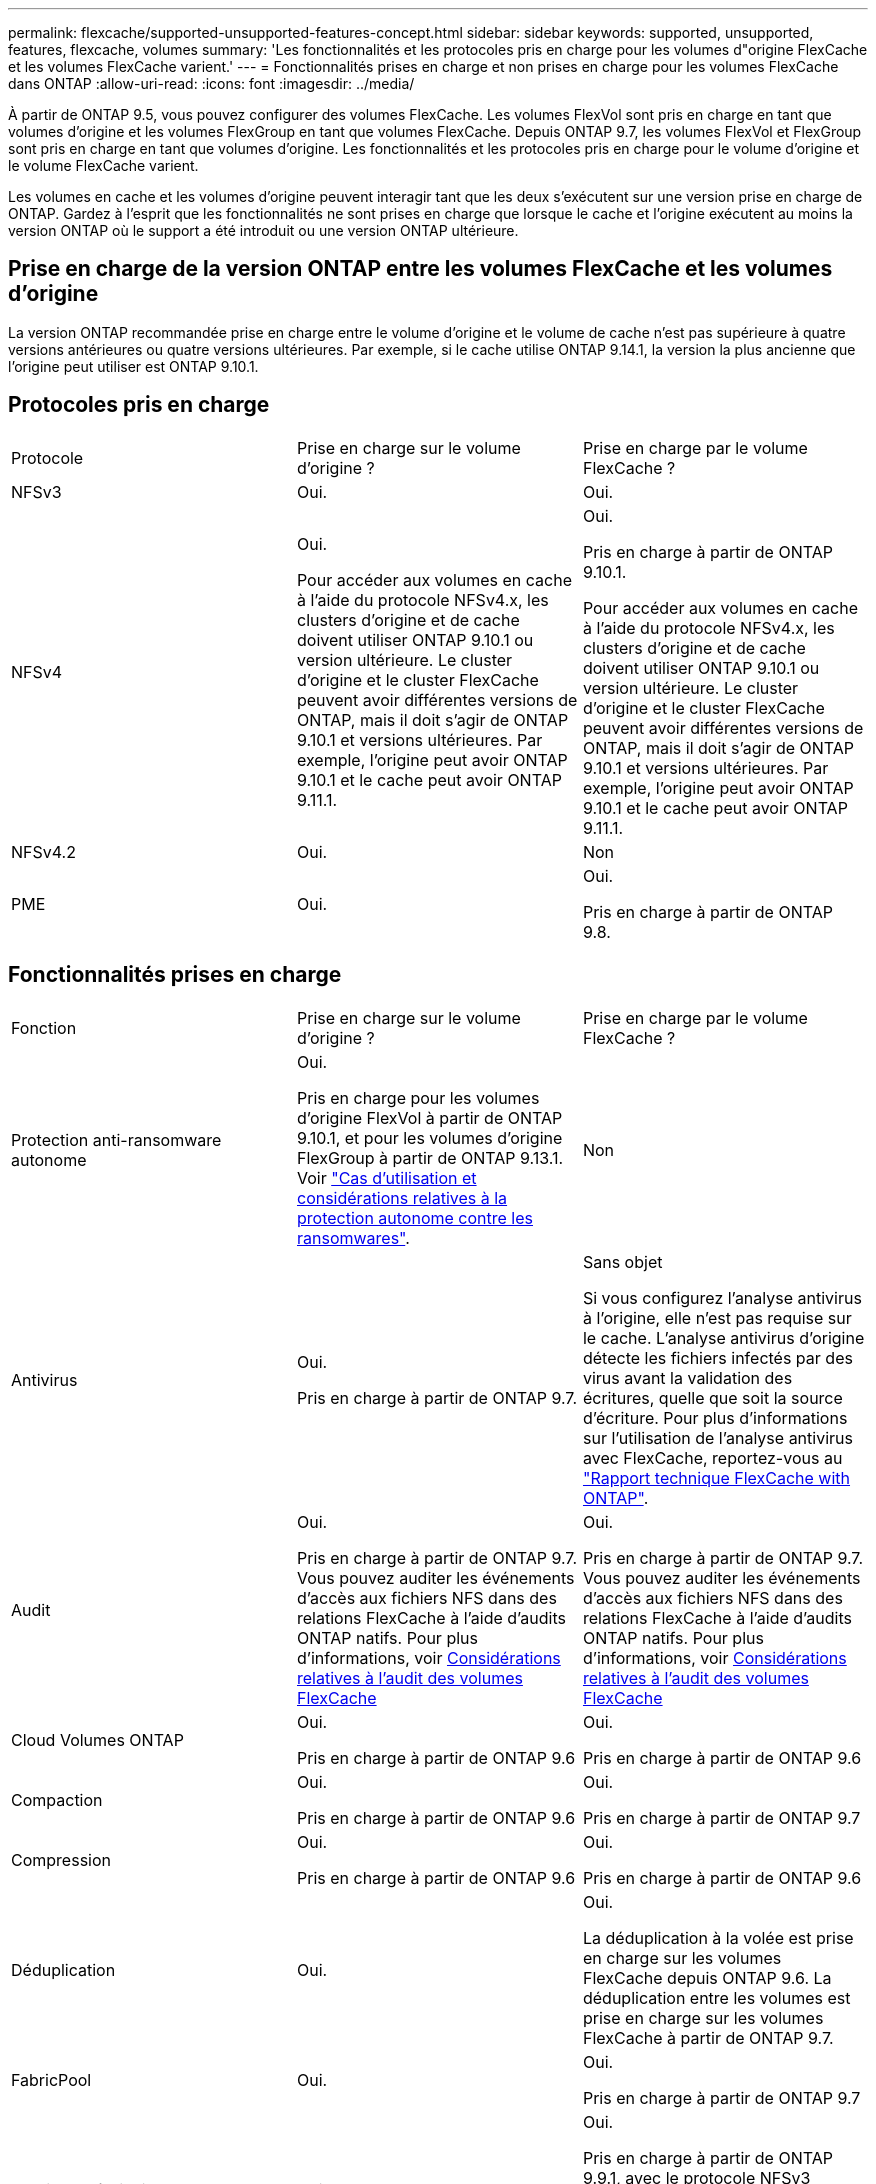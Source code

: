 ---
permalink: flexcache/supported-unsupported-features-concept.html 
sidebar: sidebar 
keywords: supported, unsupported, features, flexcache, volumes 
summary: 'Les fonctionnalités et les protocoles pris en charge pour les volumes d"origine FlexCache et les volumes FlexCache varient.' 
---
= Fonctionnalités prises en charge et non prises en charge pour les volumes FlexCache dans ONTAP
:allow-uri-read: 
:icons: font
:imagesdir: ../media/


[role="lead"]
À partir de ONTAP 9.5, vous pouvez configurer des volumes FlexCache. Les volumes FlexVol sont pris en charge en tant que volumes d'origine et les volumes FlexGroup en tant que volumes FlexCache. Depuis ONTAP 9.7, les volumes FlexVol et FlexGroup sont pris en charge en tant que volumes d'origine. Les fonctionnalités et les protocoles pris en charge pour le volume d'origine et le volume FlexCache varient.

Les volumes en cache et les volumes d'origine peuvent interagir tant que les deux s'exécutent sur une version prise en charge de ONTAP. Gardez à l'esprit que les fonctionnalités ne sont prises en charge que lorsque le cache et l'origine exécutent au moins la version ONTAP où le support a été introduit ou une version ONTAP ultérieure.



== Prise en charge de la version ONTAP entre les volumes FlexCache et les volumes d'origine

La version ONTAP recommandée prise en charge entre le volume d'origine et le volume de cache n'est pas supérieure à quatre versions antérieures ou quatre versions ultérieures. Par exemple, si le cache utilise ONTAP 9.14.1, la version la plus ancienne que l'origine peut utiliser est ONTAP 9.10.1.



== Protocoles pris en charge

|===


| Protocole | Prise en charge sur le volume d'origine ? | Prise en charge par le volume FlexCache ? 


 a| 
NFSv3
 a| 
Oui.
 a| 
Oui.



 a| 
NFSv4
 a| 
Oui.

Pour accéder aux volumes en cache à l'aide du protocole NFSv4.x, les clusters d'origine et de cache doivent utiliser ONTAP 9.10.1 ou version ultérieure. Le cluster d'origine et le cluster FlexCache peuvent avoir différentes versions de ONTAP, mais il doit s'agir de ONTAP 9.10.1 et versions ultérieures. Par exemple, l'origine peut avoir ONTAP 9.10.1 et le cache peut avoir ONTAP 9.11.1.
 a| 
Oui.

Pris en charge à partir de ONTAP 9.10.1.

Pour accéder aux volumes en cache à l'aide du protocole NFSv4.x, les clusters d'origine et de cache doivent utiliser ONTAP 9.10.1 ou version ultérieure. Le cluster d'origine et le cluster FlexCache peuvent avoir différentes versions de ONTAP, mais il doit s'agir de ONTAP 9.10.1 et versions ultérieures. Par exemple, l'origine peut avoir ONTAP 9.10.1 et le cache peut avoir ONTAP 9.11.1.



 a| 
NFSv4.2
 a| 
Oui.
 a| 
Non



 a| 
PME
 a| 
Oui.
 a| 
Oui.

Pris en charge à partir de ONTAP 9.8.

|===


== Fonctionnalités prises en charge

|===


| Fonction | Prise en charge sur le volume d'origine ? | Prise en charge par le volume FlexCache ? 


 a| 
Protection anti-ransomware autonome
 a| 
Oui.

Pris en charge pour les volumes d'origine FlexVol à partir de ONTAP 9.10.1, et pour les volumes d'origine FlexGroup à partir de ONTAP 9.13.1. Voir link:../anti-ransomware/use-cases-restrictions-concept.html#unsupported-configurations["Cas d'utilisation et considérations relatives à la protection autonome contre les ransomwares"].
 a| 
Non



 a| 
Antivirus
 a| 
Oui.

Pris en charge à partir de ONTAP 9.7.
 a| 
Sans objet

Si vous configurez l'analyse antivirus à l'origine, elle n'est pas requise sur le cache. L'analyse antivirus d'origine détecte les fichiers infectés par des virus avant la validation des écritures, quelle que soit la source d'écriture. Pour plus d'informations sur l'utilisation de l'analyse antivirus avec FlexCache, reportez-vous au https://www.netapp.com/media/7336-tr4743.pdf["Rapport technique FlexCache with ONTAP"^].



 a| 
Audit
 a| 
Oui.

Pris en charge à partir de ONTAP 9.7.
Vous pouvez auditer les événements d'accès aux fichiers NFS dans des relations FlexCache à l'aide d'audits ONTAP natifs.
Pour plus d'informations, voir xref:audit-flexcache-volumes-concept.adoc[Considérations relatives à l'audit des volumes FlexCache]
 a| 
Oui.

Pris en charge à partir de ONTAP 9.7.
Vous pouvez auditer les événements d'accès aux fichiers NFS dans des relations FlexCache à l'aide d'audits ONTAP natifs.
Pour plus d'informations, voir xref:audit-flexcache-volumes-concept.adoc[Considérations relatives à l'audit des volumes FlexCache]



 a| 
Cloud Volumes ONTAP
 a| 
Oui.

Pris en charge à partir de ONTAP 9.6
 a| 
Oui.

Pris en charge à partir de ONTAP 9.6



 a| 
Compaction
 a| 
Oui.

Pris en charge à partir de ONTAP 9.6
 a| 
Oui.

Pris en charge à partir de ONTAP 9.7



 a| 
Compression
 a| 
Oui.

Pris en charge à partir de ONTAP 9.6
 a| 
Oui.

Pris en charge à partir de ONTAP 9.6



 a| 
Déduplication
 a| 
Oui.
 a| 
Oui.

La déduplication à la volée est prise en charge sur les volumes FlexCache depuis ONTAP 9.6. La déduplication entre les volumes est prise en charge sur les volumes FlexCache à partir de ONTAP 9.7.



 a| 
FabricPool
 a| 
Oui.
 a| 
Oui.

Pris en charge à partir de ONTAP 9.7



 a| 
Reprise après incident FlexCache
 a| 
Oui.
 a| 
Oui.

Pris en charge à partir de ONTAP 9.9.1, avec le protocole NFSv3 uniquement. Les volumes FlexCache doivent se trouver dans des SVM distincts ou dans des clusters distincts.



 a| 
Volume FlexGroup
 a| 
Oui.

Pris en charge à partir de ONTAP 9.7
 a| 
Oui.



 a| 
Volume FlexVol
 a| 
Oui.
 a| 
Non



 a| 
FPolicy
 a| 
Oui.

Pris en charge à partir de ONTAP 9.7
 a| 
Oui.

Pris en charge pour NFS à partir de ONTAP 9.7.
Pris en charge pour SMB à partir de ONTAP 9.14.1.



 a| 
Configuration MetroCluster
 a| 
Oui.

Pris en charge à partir de ONTAP 9.7
 a| 
Oui.

Pris en charge à partir de ONTAP 9.7



 a| 
Microsoft Offloaded Data Transfer (ODX)
 a| 
Oui.
 a| 
Non



 a| 
Chiffrement d'agrégat NetApp (NAE)
 a| 
Oui.

Pris en charge à partir de ONTAP 9.6
 a| 
Oui.

Pris en charge à partir de ONTAP 9.6



 a| 
NVE (NetApp Volume Encryption)
 a| 
Oui.

Pris en charge à partir de ONTAP 9.6
 a| 
Oui.

Pris en charge à partir de ONTAP 9.6



 a| 
Compartiment NAS ONTAP S3
 a| 
Oui.

Pris en charge à partir de ONTAP 9.12.1
 a| 
Non



 a| 
La QoS
 a| 
Oui.
 a| 
Oui.


NOTE: La qualité de service au niveau des fichiers n'est pas prise en charge pour les volumes FlexCache.



 a| 
Qtrees
 a| 
Oui.

À partir de ONTAP 9.6, vous pouvez créer et modifier des qtrees. Les qtrees créés sur la source sont accessibles sur le cache.
 a| 
Non



 a| 
Quotas
 a| 
Oui.

Depuis la version ONTAP 9.6, l'application de quotas sur les volumes d'origine FlexCache est prise en charge pour les utilisateurs, les groupes et les qtrees.
 a| 
Non

En mode FlexCache writeound (mode par défaut), les écritures sur le cache sont transmises au volume d'origine. Les quotas sont appliqués à l'origine.


NOTE: Depuis ONTAP 9.6, le quota distant (rquota) est pris en charge au niveau des volumes FlexCache.



 a| 
Notification des modifications SMB
 a| 
Oui.
 a| 
Oui.

Depuis ONTAP 9.14.1, SMB change Notify est pris en charge au niveau du cache.



 a| 
Volumes SnapLock
 a| 
Non
 a| 
Non



 a| 
Relations asynchrones SnapMirror*
 a| 
Oui.
 a| 
Non



 a| 
 a| 
*FlexCache origines :

* Vous pouvez disposer d'un volume FlexCache issu d'une FlexVol d'origine
* Vous pouvez disposer d'un volume FlexCache issu d'une FlexGroup d'origine
* Vous pouvez avoir un volume FlexCache depuis un volume primaire d'origine dans la relation SnapMirror.
* Depuis ONTAP 9.8, un volume secondaire SnapMirror peut être un volume d'origine FlexCache. Le volume secondaire SnapMirror doit être inactif sans mise à jour SnapMirror active ; dans le cas contraire, la création de FlexCache échoue.




 a| 
Relations synchrones SnapMirror
 a| 
Non
 a| 
Non



 a| 
SnapRestore
 a| 
Oui.
 a| 
Non



 a| 
Snapshots
 a| 
Oui.
 a| 
Non



 a| 
Configuration de SVM DR
 a| 
Oui.

Pris en charge à partir de avecONTAP 9.5. Le SVM principal d'une relation de SVM DR peut avoir le volume d'origine. Cependant, si la relation de SVM DR est rompue, la relation FlexCache doit être recréée avec un nouveau volume d'origine.
 a| 
Non

Les volumes FlexCache peuvent être répartis sur des SVM primaires, mais pas dans des SVM secondaires. Tout volume FlexCache au sein du SVM principal n'est pas répliqué dans le cadre de la relation de SVM DR.



 a| 
Protection d'accès au niveau du stockage (SCORIES)
 a| 
Non
 a| 
Non



 a| 
Provisionnement fin
 a| 
Oui.
 a| 
Oui.

Pris en charge à partir de ONTAP 9.7



 a| 
Clonage de volumes
 a| 
Oui.

Le clonage d'un volume d'origine et des fichiers du volume d'origine est pris en charge depuis ONTAP 9.6.
 a| 
Non



 a| 
Déplacement de volumes
 a| 
Oui.
 a| 
Oui (uniquement pour les composants de volume)

Le déplacement des composants de volume d'un volume FlexCache est pris en charge par ONTAP 9.6 et les versions ultérieures.



 a| 
Réhébergement de volumes
 a| 
Non
 a| 
Non



 a| 
API vStorage pour l'intégration de baies (VAAI)
 a| 
Oui.
 a| 
Non

|===

NOTE: Dans les versions ONTAP 9 antérieures à 9.5, les volumes FlexVol d'origine ne peuvent transmettre que les données aux volumes FlexCache créés sur des systèmes exécutant Data ONTAP 8.2.x en 7-mode. Depuis ONTAP 9.5, les volumes FlexVol d'origine peuvent également transmettre des données vers des volumes FlexCache sur les systèmes ONTAP 9. Pour plus d'informations sur la migration de 7-mode FlexCache vers ONTAP 9 FlexCachelink:https://www.netapp.com/pdf.html?item=/media/7336-tr4743pdf.pdf["Rapport technique NetApp 4743 : FlexCache in ONTAP"^], reportez-vous à la section .
